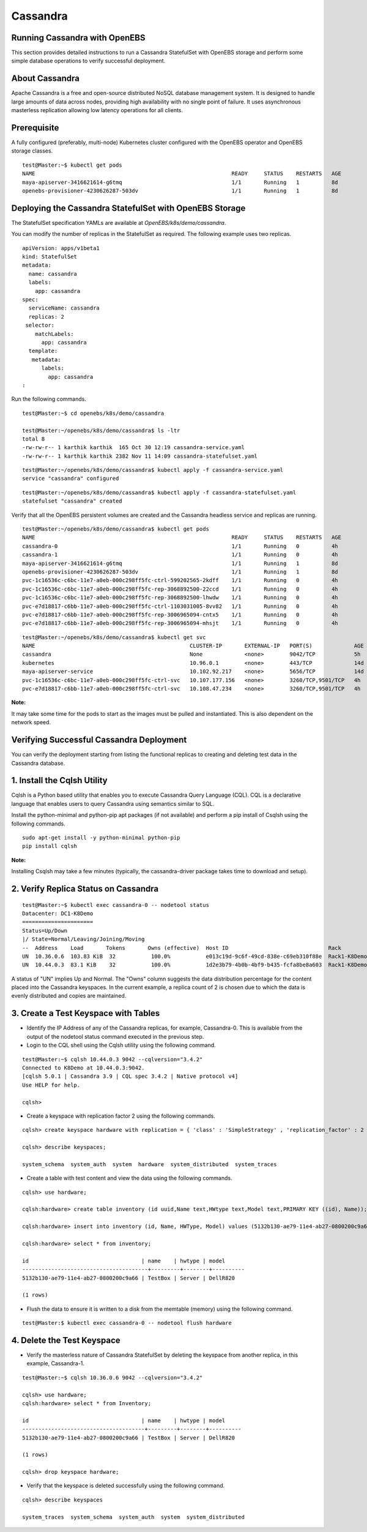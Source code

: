 
Cassandra
=========
Running Cassandra with OpenEBS
---------------------------------

This section provides detailed instructions to run a Cassandra StatefulSet with OpenEBS storage and perform some simple database operations to verify successful deployment.

About Cassandra
-----------------
Apache Cassandra is a free and open-source distributed NoSQL database management system. It is designed to handle large amounts of data across nodes, providing high availability with no single point of failure. It uses asynchronous masterless replication allowing low latency operations for all clients.

Prerequisite
--------------

A fully configured (preferably, multi-node) Kubernetes cluster configured with the OpenEBS operator and OpenEBS storage classes.
::

    test@Master:~$ kubectl get pods
    NAME                                                             READY     STATUS    RESTARTS   AGE
    maya-apiserver-3416621614-g6tmq                                  1/1       Running   1          8d
    openebs-provisioner-4230626287-503dv                             1/1       Running   1          8d

Deploying the Cassandra StatefulSet with OpenEBS Storage
--------------------------------------------------------------

The StatefulSet specification YAMLs are available at *OpenEBS/k8s/demo/cassandra*.

You can modify the number of replicas in the StatefulSet as required. The following example uses two replicas. 
::

    apiVersion: apps/v1beta1
    kind: StatefulSet
    metadata:
      name: cassandra
      labels:
        app: cassandra
    spec:
      serviceName: cassandra
      replicas: 2
     selector:
        matchLabels:
          app: cassandra
      template:
       metadata:
          labels:
            app: cassandra
    :   

Run the following commands.
::

    test@Master:~$ cd openebs/k8s/demo/cassandra

    test@Master:~/openebs/k8s/demo/cassandra$ ls -ltr
    total 8
    -rw-rw-r-- 1 karthik karthik  165 Oct 30 12:19 cassandra-service.yaml
    -rw-rw-r-- 1 karthik karthik 2382 Nov 11 14:09 cassandra-statefulset.yaml

::

    test@Master:~/openebs/k8s/demo/cassandra$ kubectl apply -f cassandra-service.yaml
    service "cassandra" configured

::

    test@Master:~/openebs/k8s/demo/cassandra$ kubectl apply -f cassandra-statefulset.yaml
    statefulset "cassandra" created

Verify that all the OpenEBS persistent volumes are created and the Cassandra headless service and replicas are running.
::

    test@Master:~/openebs/k8s/demo/cassandra$ kubectl get pods
    NAME                                                             READY     STATUS    RESTARTS   AGE
    cassandra-0                                                      1/1       Running   0          4h
    cassandra-1                                                      1/1       Running   0          4h
    maya-apiserver-3416621614-g6tmq                                  1/1       Running   1          8d
    openebs-provisioner-4230626287-503dv                             1/1       Running   1          8d
    pvc-1c16536c-c6bc-11e7-a0eb-000c298ff5fc-ctrl-599202565-2kdff    1/1       Running   0          4h
    pvc-1c16536c-c6bc-11e7-a0eb-000c298ff5fc-rep-3068892500-22ccd    1/1       Running   0          4h
    pvc-1c16536c-c6bc-11e7-a0eb-000c298ff5fc-rep-3068892500-lhwdw    1/1       Running   0          4h
    pvc-e7d18817-c6bb-11e7-a0eb-000c298ff5fc-ctrl-1103031005-8vv82   1/1       Running   0          4h
    pvc-e7d18817-c6bb-11e7-a0eb-000c298ff5fc-rep-3006965094-cntx5    1/1       Running   0          4h
    pvc-e7d18817-c6bb-11e7-a0eb-000c298ff5fc-rep-3006965094-mhsjt    1/1       Running   0          4h

::

    test@Master:~/openebs/k8s/demo/cassandra$ kubectl get svc
    NAME                                                CLUSTER-IP       EXTERNAL-IP   PORT(S)             AGE
    cassandra                                           None             <none>        9042/TCP            5h
    kubernetes                                          10.96.0.1        <none>        443/TCP             14d
    maya-apiserver-service                              10.102.92.217    <none>        5656/TCP            14d
    pvc-1c16536c-c6bc-11e7-a0eb-000c298ff5fc-ctrl-svc   10.107.177.156   <none>        3260/TCP,9501/TCP   4h
    pvc-e7d18817-c6bb-11e7-a0eb-000c298ff5fc-ctrl-svc   10.108.47.234    <none>        3260/TCP,9501/TCP   4h

**Note:**

It may take some time for the pods to start as the images must be pulled and instantiated. This is also dependent on the network speed.

Verifying Successful Cassandra Deployment
------------------------------------------

You can verify the deployment starting from listing the functional replicas to creating and deleting test data in the Cassandra database.

1. Install the Cqlsh Utility
-----------------------------

Cqlsh is a Python based utility that enables you to execute Cassandra Query Language (CQL). CQL is a declarative language that enables users to query Cassandra using semantics similar to SQL.

Install the python-minimal and python-pip apt packages (if not available) and perform a pip install of Csqlsh using the following commands.
::

    sudo apt-get install -y python-minimal python-pip 
    pip install cqlsh

**Note:**

Installing Csqlsh may take a few minutes (typically, the cassandra-driver package takes time to download and setup).

2. Verify Replica Status on Cassandra
-----------------------------------------
::

    test@Master:~$ kubectl exec cassandra-0 -- nodetool status
    Datacenter: DC1-K8Demo
    ======================
    Status=Up/Down
    |/ State=Normal/Leaving/Joining/Moving
    --  Address    Load       Tokens       Owns (effective)  Host ID                               Rack
    UN  10.36.0.6  103.83 KiB  32           100.0%           e013c19d-9c6f-49cd-838e-c69eb310f88e  Rack1-K8Demo
    UN  10.44.0.3  83.1 KiB    32           100.0%           1d2e3b79-4b0b-4bf9-b435-fcfa8be8a603  Rack1-K8Demo

A status of "UN" implies Up and Normal. The "Owns" column suggests the data distribution percentage for the content placed into the Cassandra keyspaces. In the current example, a replica count of 2 is chosen due to which the data is evenly distributed and copies are maintained.

3. Create a Test Keyspace with Tables
---------------------------------------

* Identify the IP Address of any of the Cassandra replicas, for example, Cassandra-0. This is available from the output of the nodetool status command executed in the previous step.

* Login to the CQL shell using the Cqlsh utility using the following command.

::

    test@Master:~$ cqlsh 10.44.0.3 9042 --cqlversion="3.4.2"
    Connected to K8Demo at 10.44.0.3:9042.
    [cqlsh 5.0.1 | Cassandra 3.9 | CQL spec 3.4.2 | Native protocol v4]
    Use HELP for help.

    cqlsh>

* Create a keyspace with replication factor 2 using the following commands.

::

    cqlsh> create keyspace hardware with replication = { 'class' : 'SimpleStrategy' , 'replication_factor' : 2 };

    cqlsh> describe keyspaces;

    system_schema  system_auth  system  hardware  system_distributed  system_traces

* Create a table with test content and view the data using the following commands.

::

    cqlsh> use hardware;

    cqlsh:hardware> create table inventory (id uuid,Name text,HWtype text,Model text,PRIMARY KEY ((id), Name));

    cqlsh:hardware> insert into inventory (id, Name, HWType, Model) values (5132b130-ae79-11e4-ab27-0800200c9a66, 'TestBox', 'Server', 'DellR820');

    cqlsh:hardware> select * from inventory;

    id                                   | name    | hwtype | model
    ---------------------------------------+---------+--------+----------
    5132b130-ae79-11e4-ab27-0800200c9a66 | TestBox | Server | DellR820

    (1 rows) 
    
* Flush the data to ensure it is written to a disk from the memtable (memory) using the following command.

::

    test@Master:$ kubectl exec cassandra-0 -- nodetool flush hardware

4. Delete the Test Keyspace
-----------------------------

* Verify the masterless nature of Cassandra StatefulSet by deleting the keyspace from another replica, in this example, Cassandra-1.
::

    test@Master:~$ cqlsh 10.36.0.6 9042 --cqlversion="3.4.2"

    cqlsh> use hardware;
    cqlsh:hardware> select * from Inventory;

    id                                   | name    | hwtype | model
    --------------------------------------+---------+--------+----------
    5132b130-ae79-11e4-ab27-0800200c9a66 | TestBox | Server | DellR820

    (1 rows)

    cqlsh> drop keyspace hardware;

* Verify that the keyspace is deleted successfully using the following command.
::

    cqlsh> describe keyspaces

    system_traces  system_schema  system_auth  system  system_distributed
